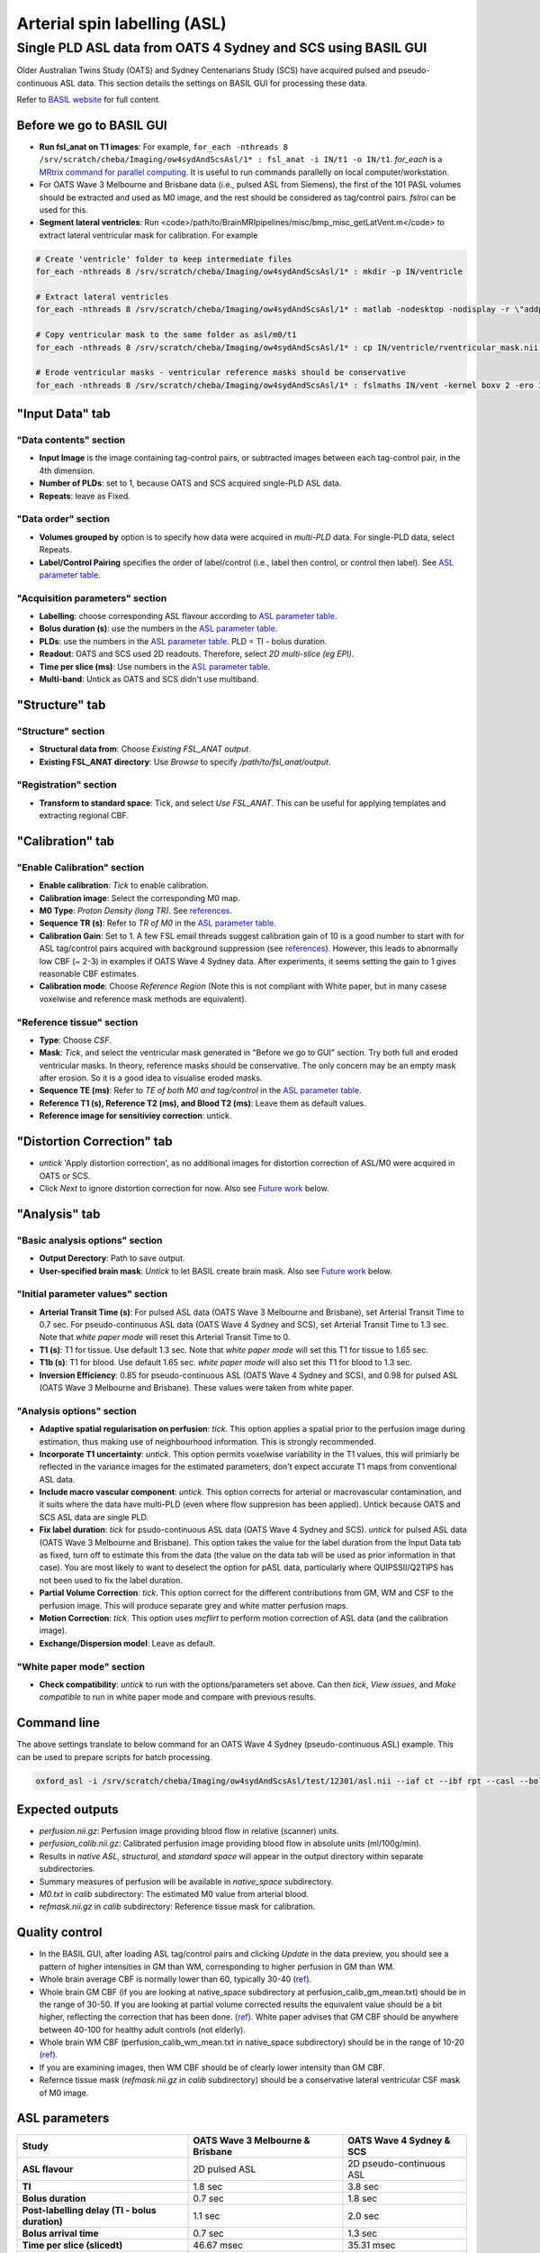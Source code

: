 Arterial spin labelling (ASL)
=============================

Single PLD ASL data from OATS 4 Sydney and SCS using BASIL GUI
--------------------------------------------------------------
Older Australian Twins Study (OATS) and Sydney Centenarians Study (SCS) have acquired pulsed and pseudo-continuous ASL data. This section details the settings on BASIL GUI for processing these data.

Refer to `BASIL website <https://asl-docs.readthedocs.io/en/latest/>`_ for full content.

Before we go to BASIL GUI
~~~~~~~~~~~~~~~~~~~~~~~~~
- **Run fsl_anat on T1 images**: For example, ``for_each -nthreads 8 /srv/scratch/cheba/Imaging/ow4sydAndScsAsl/1* : fsl_anat -i IN/t1 -o IN/t1``. *for_each* is `a MRtrix command for parallel computing <https://mrtrix.readthedocs.io/en/latest/tips_and_tricks/batch_processing_with_foreach.html>`_. It is useful to run commands parallelly on local computer/workstation.
- For OATS Wave 3 Melbourne and Brisbane data (i.e., pulsed ASL from Siemens), the first of the 101 PASL volumes should be extracted and used as M0 image, and the rest should be considered as tag/control pairs. *fslroi* can be used for this.
- **Segment lateral ventricles**: Run <code>/path/to/BrainMRIpipelines/misc/bmp_misc_getLatVent.m</code> to extract lateral ventricular mask for calibration. For example 

..  code-block::

    # Create 'ventricle' folder to keep intermediate files
    for_each -nthreads 8 /srv/scratch/cheba/Imaging/ow4sydAndScsAsl/1* : mkdir -p IN/ventricle

    # Extract lateral ventricles
    for_each -nthreads 8 /srv/scratch/cheba/Imaging/ow4sydAndScsAsl/1* : matlab -nodesktop -nodisplay -r \"addpath\(fullfile\(getenv\(\'BMP_PATH\'\),\'misc\'\)\)\;bmp_misc_getLatVent\(\'IN/m0.nii\',\'IN/t1.nii\',\'IN/ventricle\'\)\;exit\"

    # Copy ventricular mask to the same folder as asl/m0/t1
    for_each -nthreads 8 /srv/scratch/cheba/Imaging/ow4sydAndScsAsl/1* : cp IN/ventricle/rventricular_mask.nii IN/vent.nii

    # Erode ventricular masks - ventricular reference masks should be conservative
    for_each -nthreads 8 /srv/scratch/cheba/Imaging/ow4sydAndScsAsl/1* : fslmaths IN/vent -kernel boxv 2 -ero IN/vent_ero

"Input Data" tab
~~~~~~~~~~~~~~~~~

"Data contents" section
+++++++++++++++++++++++
- **Input Image** is the image containing tag-control pairs, or subtracted images between each tag-control pair, in the 4th dimension.
- **Number of PLDs**: set to 1, because OATS and SCS acquired single-PLD ASL data.
- **Repeats**: leave as Fixed.

"Data order" section
++++++++++++++++++++
- **Volumes grouped by** option is to specify how data were acquired in *multi-PLD* data. For single-PLD data, select Repeats.
- **Label/Control Pairing** specifies the order of label/control (i.e., label then control, or control then label). See `ASL parameter table`_.

"Acquisition parameters" section
++++++++++++++++++++++++++++++++
- **Labelling**: choose corresponding ASL flavour according to `ASL parameter table`_.
- **Bolus duration (s)**: use the numbers in the `ASL parameter table`_.
- **PLDs**: use the numbers in the `ASL parameter table`_. PLD = TI - bolus duration.
- **Readout**: OATS and SCS used 2D readouts. Therefore, select *2D multi-slice (eg EPI)*.
- **Time per slice (ms)**: Use numbers in the `ASL parameter table`_.
- **Multi-band**: Untick as OATS and SCS didn't use multiband.

"Structure" tab
~~~~~~~~~~~~~~~

"Structure" section
+++++++++++++++++++
- **Structural data from**: Choose *Existing FSL_ANAT output*.
- **Existing FSL_ANAT directory**: Use *Browse* to specify */path/to/fsl_anat/output*.

"Registration" section
++++++++++++++++++++++
- **Transform to standard space**: Tick, and select *Use FSL_ANAT*. This can be useful for applying templates and extracting regional CBF.

"Calibration" tab
~~~~~~~~~~~~~~~~~

"Enable Calibration" section
++++++++++++++++++++++++++++
- **Enable calibration**: *Tick* to enable calibration.
- **Calibration image**: Select the corresponding M0 map.
- **M0 Type**: *Proton Density (long TR)*. See references_.
- **Sequence TR (s)**: Refer to *TR of M0* in the `ASL parameter table`_.
- **Calibration Gain**: Set to 1. A few FSL email threads suggest calibration gain of 10 is a good number to start with for ASL tag/control pairs acquired with background suppression (see references_). However, this leads to abnormally low CBF (~ 2-3) in examples if OATS Wave 4 Sydney data. After experiments, it seems setting the gain to 1 gives reasonable CBF estimates.
- **Calibration mode**: Choose *Reference Region* (Note this is not compliant with White paper, but in many casese voxelwise and reference mask methods are equivalent).

"Reference tissue" section
++++++++++++++++++++++++++++
- **Type**: Choose *CSF*.
- **Mask**: *Tick*, and select the ventricular mask generated in "Before we go to GUI" section. Try both full and eroded ventricular masks. In theory, reference masks should be conservative. The only concern may be an empty mask after erosion. So it is a good idea to visualise eroded masks.
- **Sequence TE (ms)**: Refer to *TE of both M0 and tag/control* in the `ASL parameter table`_.
- **Reference T1 (s), Reference T2 (ms), and Blood T2 (ms)**: Leave them as default values.
- **Reference image for sensitiviey correction**: untick.

"Distortion Correction" tab
~~~~~~~~~~~~~~~~~~~~~~~~~~~
- *untick* 'Apply distortion correction', as no additional images for distortion correction of ASL/M0 were acquired in OATS or SCS.
- Click *Next* to ignore distortion correction for now. Also see `Future work`_ below.

"Analysis" tab
~~~~~~~~~~~~~~
"Basic analysis options" section
++++++++++++++++++++++++++++++++
- **Output Derectory**: Path to save output.
- **User-specified brain mask**: *Untick* to let BASIL create brain mask. Also see `Future work`_ below.

"Initial parameter values" section
++++++++++++++++++++++++++++++++++
- **Arterial Transit Time (s)**: For pulsed ASL data (OATS Wave 3 Melbourne and Brisbane), set Arterial Transit Time to 0.7 sec. For pseudo-continuous ASL data (OATS Wave 4 Sydney and SCS), set Arterial Transit Time to 1.3 sec. Note that *white paper mode* will reset this Arterial Transit Time to 0.
- **T1 (s)**: T1 for tissue. Use default 1.3 sec. Note that *white paper mode* will set this T1 for tissue to 1.65 sec.
- **T1b (s)**: T1 for blood. Use default 1.65 sec. *white paper mode* will also set this T1 for blood to 1.3 sec.
- **Inversion Efficiency**: 0.85 for pseudo-continuous ASL (OATS Wave 4 Sydney and SCS), and 0.98 for pulsed ASL (OATS Wave 3 Melbourne and Brisbane). These values were taken from white paper.

"Analysis options" section
++++++++++++++++++++++++++
- **Adaptive spatial regularisation on perfusion**: *tick*. This option applies a spatial prior to the perfusion image during estimation, thus making use of neighbourhood information. This is strongly recommended.
- **Incorporate T1 uncertainty**: *untick*. This option permits voxelwise variability in the T1 values, this will primiarly be reflected in the variance images for the estimated parameters, don't expect accurate T1 maps from conventional ASL data.
- **Include macro vascular component**: *untick*. This option corrects for arterial or macrovascular contamination, and it suits where the data have multi-PLD (even where flow suppresion has been applied). Untick because OATS and SCS ASL data are single PLD.
- **Fix label duration**: *tick* for psudo-continuous ASL data (OATS Wave 4 Sydney and SCS). *untick* for pulsed ASL data (OATS Wave 3 Melbourne and Brisbane). This option takes the value for the label duration from the Input Data tab as fixed, turn off to estimate this from the data (the value on the data tab will be used as prior information in that case). You are most likely to want to deselect the option for pASL data, particularly where QUIPSSII/Q2TIPS has not been used to fix the label duration.
- **Partial Volume Correction**: *tick*. This option correct for the different contributions from GM, WM and CSF to the perfusion image. This will produce separate grey and white matter perfusion maps.
- **Motion Correction**: *tick*. This option uses *mcflirt* to perform motion correction of ASL data (and the calibration image).
- **Exchange/Dispersion model**: Leave as default.

"White paper mode" section
++++++++++++++++++++++++++
- **Check compatibility**: *untick* to run with the options/parameters set above. Can then *tick*, *View issues*, and *Make compatible* to run in white paper mode and compare with previous results.

Command line
~~~~~~~~~~~~
The above settings translate to below command for an OATS Wave 4 Sydney (pseudo-continuous ASL) example. This can be used to prepare scripts for batch processing.

.. code-block::

   oxford_asl -i /srv/scratch/cheba/Imaging/ow4sydAndScsAsl/test/12301/asl.nii --iaf ct --ibf rpt --casl --bolus 1.8 --rpts 30 --slicedt 0.03531 --tis 3.8 --fslanat /srv/scratch/cheba/Imaging/ow4sydAndScsAsl/test/12301/t1.anat -c /srv/scratch/cheba/Imaging/ow4sydAndScsAsl/test/12301/m0.nii --cmethod single --tr 6 --cgain 1 --tissref csf --csf /srv/scratch/cheba/Imaging/ow4sydAndScsAsl/test/12301/vent.nii --t1csf 4.3 --t2csf 750 --t2bl 150 --te 12 -o /srv/scratch/cheba/Imaging/ow4sydAndScsAsl/test/12301/basil_output --bat 1.3 --t1 1.3 --t1b 1.65 --alpha 0.85 --spatial --fixbolus --mc --pvcorr --artoff


Expected outputs
~~~~~~~~~~~~~~~~
- *perfusion.nii.gz*: Perfusion image providing blood flow in relative (scanner) units.
- *perfusion_calib.nii.gz*: Calibrated perfusion image providing blood flow in absolute units (ml/100g/min).
- Results in *native ASL*, *structural*, and *standard space* will appear in the output directory within separate subdirectories.
- Summary measures of perfusion will be available in *native_space* subdirectory.
- *M0.txt* in *calib* subdirectory: The estimated M0 value from arterial blood.
- *refmask.nii.gz* in *calib* subdirectory: Reference tissue mask for calibration.

Quality control
~~~~~~~~~~~~~~~
- In the BASIL GUI, after loading ASL tag/control pairs and clicking *Update* in the data preview, you should see a pattern of higher intensities in GM than WM, corresponding to higher perfusion in GM than WM.
- Whole brain average CBF is normally lower than 60, typically 30-40 (`ref <https://www.jiscmail.ac.uk/cgi-bin/wa-jisc.exe?A2=ind1408&L=FSL&P=R86444>`_).
- Whole brain GM CBF (if you are looking at native_space subdirectory at perfusion_calib_gm_mean.txt) should be in the range of 30-50. If you are looking at partial volume corrected results the equivalent value should be a bit higher, reflecting the correction that has been done. (`ref <https://www.jiscmail.ac.uk/cgi-bin/wa-jisc.exe?A2=ind2004&L=FSL&P=R91652>`_). White paper advises that GM CBF should be anywhere between 40-100 for healthy adult controls (not elderly).
- Whole brain WM CBF (perfusion_calib_wm_mean.txt in native_space subdirectory) should be in the range of 10-20 (`ref <https://www.jiscmail.ac.uk/cgi-bin/wa-jisc.exe?A2=ind2004&L=FSL&P=R91652>`_).
- If you are examining images, then WM CBF should be of clearly lower intensity than GM CBF.
- Refernce tissue mask (*refmask.nii.gz* in *calib* subdirectory) should be a conservative lateral ventricular CSF mask of M0 image.

.. _ASL parameter table:

ASL parameters
~~~~~~~~~~~~~~
+------------------------------------------------+--------------------------------------+------------------------------+
| **Study**                                      | **OATS Wave 3 Melbourne & Brisbane** | **OATS Wave 4 Sydney & SCS** |
+------------------------------------------------+--------------------------------------+------------------------------+
| **ASL flavour**                                | 2D pulsed ASL                        | 2D pseudo-continuous ASL     |
+------------------------------------------------+--------------------------------------+------------------------------+
| **TI**                                         | 1.8 sec                              | 3.8 sec                      |
+------------------------------------------------+--------------------------------------+------------------------------+
| **Bolus duration**                             | 0.7 sec                              | 1.8 sec                      |
+------------------------------------------------+--------------------------------------+------------------------------+
| **Post-labelling delay (TI - bolus duration)** | 1.1 sec                              | 2.0 sec                      |
+------------------------------------------------+--------------------------------------+------------------------------+
| **Bolus arrival time**                         | 0.7 sec                              | 1.3 sec                      |
+------------------------------------------------+--------------------------------------+------------------------------+
| **Time per slice (slicedt)**                   | 46.67 msec                           | 35.31 msec                   |
+------------------------------------------------+--------------------------------------+------------------------------+
| **Multi-band**                                 | No                                   | No                           |
+------------------------------------------------+--------------------------------------+------------------------------+
| **TR of tag/control pairs**                    | 2.5 sec                              | 4.5 sec                      |
+------------------------------------------------+--------------------------------------+------------------------------+
| **TR of M0**                                   | 2.5 sec                              | 6 sec                        |
+------------------------------------------------+--------------------------------------+------------------------------+
| **TE of both M0 and tag/control**              | 11 msec                              | 12 msec                      |
+------------------------------------------------+--------------------------------------+------------------------------+
| **tag/control order**                          | tag then control                     | control then tag             |
+------------------------------------------------+--------------------------------------+------------------------------+
| **M0 type**                                    | Proton Density (long TR)             | Proton Density (long TR)     |
+------------------------------------------------+--------------------------------------+------------------------------+
| **Calibration gain**                           | 1?                                   | 1                            |
+------------------------------------------------+--------------------------------------+------------------------------+


Other imaging parameters described in `a previous publication <https://www.frontiersin.org/articles/10.3389/fnagi.2019.00169/full>`_. Note that SCS has identical parameters as OATS New South Wales site.

   *New South Wales Site*: PCASL scans were acquired using a Philips 3T Achieva Quasar Dual scanner (Philips Medical Systems, Netherlands). The acquisition parameters were TR/TE = 4,500/12 ms, label duration = 1,800 ms, post label delay = 2,000 ms, flip angle = 90°, imaging matrix = 128 × 128, and FOV = 240 × 240 × 95 mm3. Sixteen slices with slice thickness of 5 mm and 1 mm gap between adjacent slices were acquired. Thirty control-tag pairs (i.e., 60 volumes) were scanned, with background suppression enabled. A separate M0 image without background suppression was also acquired with TR/TE = 6,000/12 ms and the same spatial resolution as the 30 control-tag pairs. T1-weighted scans were also acquired for the postprocessing. The scanning parameters were TR/TE = 6.5/3.0 ms, flip angle = 8°, FOV = 250 × 250 × 190 mm3, spatial resolution = 1 mm isotrophic, and matrix size = 256 × 256.

   *Victoria and Queensland Sites*: Both Victoria and Queensland study centers have used the same scanner model and identical scanning parameters for ASL and T1. At both sites, PASL scans were acquired from 3T Siemens Magnetom Trio scanners, using the PICORE Q2T perfusion mode. The acquisition parameters were TR/TE = 2,500/11 ms, TI1/TI2 = 700/1,800 ms, flip angle = 90°, phase partial Fourier factor = 7/8, bandwidth = 2232 Hz/pix, imaging matrix = 64 × 64, and FOV = 192 mm. Eleven sequential 6-mm thick slices with a distance factor (i.e., gap) of 25% between adjacent slices were acquired for each volume. The first of the 101 PASL volumes was used as the M0 image. T1-weighted images were acquired in Victoria and Queensland sites with TR/TE/TI = 2,300/2.98/900 ms, flip angle = 9°, 208 sagittal slices, within plane FOV = 256 × 240 mm2, voxel size = 1 × 1 × 1 mm3, and bandwidth = 240 Hz/pix.

.. _future work:

Future work
~~~~~~~~~~~
- To confirm whether OATS Wave 4 Melbourne has the same parameters as OATS Wave 3 Melbourne and Brisbane.
- To confirm calibration gain of 1 for OATS Wave 3 Melbourne and Brisbane (i.e., no background suppression).
- "Distortion correction" tab: Can Synb0-DISCO be used to correct for distortion?
- "Analysis" tab: Compare BASIL-generated brain mask with MRtrix's dwi2mask and T1 brain mask from fsl_anat.

Known issues
~~~~~~~~~~~~
- It seems when running *asl_calib* to calibrate with CSF as reference, a warning of "*WARNING:: Inconsistent orientations for individual images in pipeline. Will use voxel-based orientation which is probably incorrect - \*PLEASE CHECK\*!*" will appear. Have had a look at ventricular mask superimposed on M0 map, and found no issue.
- Notice that since automated cropping was conducted in *fsl_anat*, all BASIL results in structural space are not in the original T1 space, but cropped T1 space. If, for ROI analyses, ROIs are defined in original T1 space, *flirt* registration may be needed, or see if the same cropping can be applied to the ROI template in original T1 space. fsl_anat cropping can be avoided by including *--nocrop* flag.


.. _references:

References
~~~~~~~~~~
+ M0 type normally set to long TR:
   * https://www.jiscmail.ac.uk/cgi-bin/wa-jisc.exe?A2=ind2002&L=FSL&P=R60377
   * https://asl-docs.readthedocs.io/en/latest/gui_userguide.html#calibration
+ Initial calibration gain set to 10:
   * https://www.jiscmail.ac.uk/cgi-bin/wa-jisc.exe?A2=ind1905&L=FSL&P=R86460
   * https://www.jiscmail.ac.uk/cgi-bin/wa-jisc.exe?A2=ind2004&L=FSL&P=R91652
   * https://www.jiscmail.ac.uk/cgi-bin/wa-jisc.exe?A2=ind1904&L=FSL&P=R57828